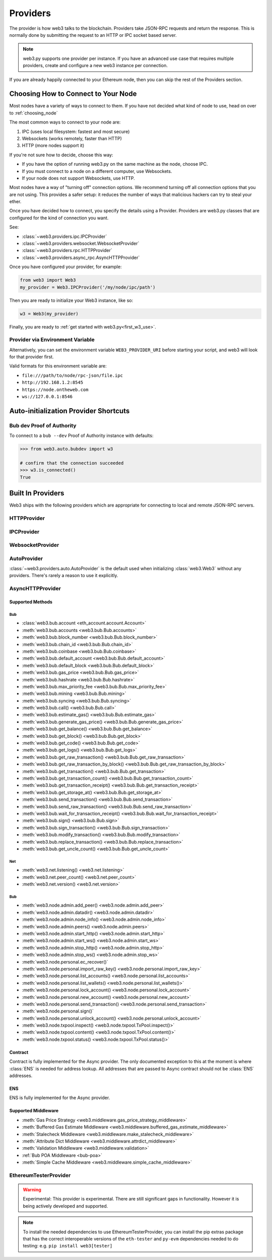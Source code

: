 .. _providers:

Providers
=========

The provider is how web3 talks to the blockchain.  Providers take JSON-RPC
requests and return the response.  This is normally done by submitting the
request to an HTTP or IPC socket based server.

.. note::

   web3.py supports one provider per instance. If you have an advanced use case
   that requires multiple providers, create and configure a new web3 instance
   per connection.

If you are already happily connected to your Ethereum node, then you
can skip the rest of the Providers section.

.. _choosing_provider:

Choosing How to Connect to Your Node
------------------------------------

Most nodes have a variety of ways to connect to them. If you have not
decided what kind of node to use, head on over to :ref:`choosing_node`

The most common ways to connect to your node are:

1. IPC (uses local filesystem: fastest and most secure)
2. Websockets (works remotely, faster than HTTP)
3. HTTP (more nodes support it)

If you're not sure how to decide, choose this way:

- If you have the option of running web3.py on the same machine as the node, choose IPC.
- If you must connect to a node on a different computer, use Websockets.
- If your node does not support Websockets, use HTTP.

Most nodes have a way of "turning off" connection options.
We recommend turning off all connection options that you are not using.
This provides a safer setup: it reduces the
number of ways that malicious hackers can try to steal your ether.

Once you have decided how to connect, you specify the details using a Provider.
Providers are web3.py classes that are configured for the kind of connection you want.

See:

- :class:`~web3.providers.ipc.IPCProvider`
- :class:`~web3.providers.websocket.WebsocketProvider`
- :class:`~web3.providers.rpc.HTTPProvider`
- :class:`~web3.providers.async_rpc.AsyncHTTPProvider`

Once you have configured your provider, for example:

.. code-block:: python

    from web3 import Web3
    my_provider = Web3.IPCProvider('/my/node/ipc/path')

Then you are ready to initialize your Web3 instance, like so:

.. code-block:: python

    w3 = Web3(my_provider)

Finally, you are ready to :ref:`get started with web3.py<first_w3_use>`.

Provider via Environment Variable
~~~~~~~~~~~~~~~~~~~~~~~~~~~~~~~~~

Alternatively, you can set the environment variable ``WEB3_PROVIDER_URI``
before starting your script, and web3 will look for that provider first.

Valid formats for this environment variable are:

- ``file:///path/to/node/rpc-json/file.ipc``
- ``http://192.168.1.2:8545``
- ``https://node.ontheweb.com``
- ``ws://127.0.0.1:8546``


Auto-initialization Provider Shortcuts
--------------------------------------

Bub dev Proof of Authority
~~~~~~~~~~~~~~~~~~~~~~~~~~~

To connect to a ``bub --dev`` Proof of Authority instance with defaults:

.. code-block:: python

    >>> from web3.auto.bubdev import w3

    # confirm that the connection succeeded
    >>> w3.is_connected()
    True

Built In Providers
------------------

Web3 ships with the following providers which are appropriate for connecting to
local and remote JSON-RPC servers.


HTTPProvider
~~~~~~~~~~~~

.. py:class:: web3.providers.rpc.HTTPProvider(endpoint_uri[, request_kwargs, session])

    This provider handles interactions with an HTTP or HTTPS based JSON-RPC server.

    * ``endpoint_uri`` should be the full URI to the RPC endpoint such as
      ``'https://localhost:8545'``.  For RPC servers behind HTTP connections
      running on port 80 and HTTPS connections running on port 443 the port can
      be omitted from the URI.
    * ``request_kwargs`` should be a dictionary of keyword arguments which
      will be passed onto each http/https POST request made to your node.
    * ``session`` allows you to pass a ``requests.Session`` object initialized
      as desired.

    .. code-block:: python

        >>> from web3 import Web3
        >>> w3 = Web3(Web3.HTTPProvider("http://127.0.0.1:8545"))

    Note that you should create only one HTTPProvider with the same provider URL
    per python process, as the HTTPProvider recycles underlying TCP/IP
    network connections, for better performance. Multiple HTTPProviders with different
    URLs will work as expected.

    Under the hood, the ``HTTPProvider`` uses the python requests library for
    making requests.  If you would like to modify how requests are made, you can
    use the ``request_kwargs`` to do so.  A common use case for this is increasing
    the timeout for each request.


    .. code-block:: python

        >>> from web3 import Web3
        >>> w3 = Web3(Web3.HTTPProvider("http://127.0.0.1:8545", request_kwargs={'timeout': 60}))


    To tune the connection pool size, you can pass your own ``requests.Session``.

    .. code-block:: python

        >>> from web3 import Web3
        >>> adapter = requests.adapters.HTTPAdapter(pool_connections=20, pool_maxsize=20)
        >>> session = requests.Session()
        >>> session.mount('http://', adapter)
        >>> session.mount('https://', adapter)
        >>> w3 = Web3(Web3.HTTPProvider("http://127.0.0.1:8545", session=session))


IPCProvider
~~~~~~~~~~~

.. py:class:: web3.providers.ipc.IPCProvider(ipc_path=None, testnet=False, timeout=10)

    This provider handles interaction with an IPC Socket based JSON-RPC
    server.

    *  ``ipc_path`` is the filesystem path to the IPC socket:

    .. code-block:: python

        >>> from web3 import Web3
        >>> w3 = Web3(Web3.IPCProvider("~/Library/Ethereum/bub.ipc"))

    If no ``ipc_path`` is specified, it will use the first IPC file
    it can find from this list:

    - On Linux and FreeBSD:

      - ``~/.ethereum/bub.ipc``
      - ``~/.local/share/io.parity.ethereum/jsonrpc.ipc``
      - ``~/.local/share/trinity/mainnet/ipcs-eth1/jsonrpc.ipc``
    - On Mac OS:

      - ``~/Library/Ethereum/bub.ipc``
      - ``~/Library/Application Support/io.parity.ethereum/jsonrpc.ipc``
      - ``~/.local/share/trinity/mainnet/ipcs-eth1/jsonrpc.ipc``
    - On Windows:

      - ``\\\.\pipe\bub.ipc``
      - ``\\\.\pipe\jsonrpc.ipc``


WebsocketProvider
~~~~~~~~~~~~~~~~~

.. py:class:: web3.providers.websocket.WebsocketProvider(endpoint_uri[, websocket_timeout, websocket_kwargs])

    This provider handles interactions with an WS or WSS based JSON-RPC server.

    * ``endpoint_uri`` should be the full URI to the RPC endpoint such as
      ``'ws://localhost:8546'``.
    * ``websocket_timeout`` is the timeout in seconds, used when receiving or
      sending data over the connection. Defaults to 10.
    * ``websocket_kwargs`` this should be a dictionary of keyword arguments which
      will be passed onto the ws/wss websocket connection.

    .. code-block:: python

        >>> from web3 import Web3
        >>> w3 = Web3(Web3.WebsocketProvider("ws://127.0.0.1:8546"))

    Under the hood, the ``WebsocketProvider`` uses the python websockets library for
    making requests.  If you would like to modify how requests are made, you can
    use the ``websocket_kwargs`` to do so.  See the `websockets documentation`_ for
    available arguments.

    .. _`websockets documentation`: https://websockets.readthedocs.io/en/stable/reference/client.html#websockets.client.WebSocketClientProtocol

    Unlike HTTP connections, the timeout for WS connections is controlled by a
    separate ``websocket_timeout`` argument, as shown below.


    .. code-block:: python

        >>> from web3 import Web3
        >>> w3 = Web3(Web3.WebsocketProvider("ws://127.0.0.1:8546", websocket_timeout=60))

AutoProvider
~~~~~~~~~~~~

:class:`~web3.providers.auto.AutoProvider` is the default used when initializing
:class:`web3.Web3` without any providers. There's rarely a reason to use it
explicitly.


AsyncHTTPProvider
~~~~~~~~~~~~~~~~~

.. py:class:: web3.providers.async_rpc.AsyncHTTPProvider(endpoint_uri[, request_kwargs])

    This provider handles interactions with an HTTP or HTTPS based JSON-RPC server asynchronously.

    * ``endpoint_uri`` should be the full URI to the RPC endpoint such as
      ``'https://localhost:8545'``.  For RPC servers behind HTTP connections
      running on port 80 and HTTPS connections running on port 443 the port can
      be omitted from the URI.
    * ``request_kwargs`` should be a dictionary of keyword arguments which
      will be passed onto each http/https POST request made to your node.
    * the ``cache_async_session()`` method allows you to use your own ``aiohttp.ClientSession`` object. This is an async method and not part of the constructor

    .. code-block:: python

        >>> from aiohttp import ClientSession
        >>> from web3 import AsyncWeb3, AsyncHTTPProvider

        >>> w3 = AsyncWeb3(AsyncHTTPProvider(endpoint_uri))

        >>> # If you want to pass in your own session:
        >>> custom_session = ClientSession()
        >>> await w3.provider.cache_async_session(custom_session) # This method is an async method so it needs to be handled accordingly

    Under the hood, the ``AsyncHTTPProvider`` uses the python
    `aiohttp <https://docs.aiohttp.org/en/stable/>`_ library for making requests.

Supported Methods
^^^^^^^^^^^^^^^^^

Bub
***
- :class:`web3.bub.account <eth_account.account.Account>`
- :meth:`web3.bub.accounts <web3.bub.Bub.accounts>`
- :meth:`web3.bub.block_number <web3.bub.Bub.block_number>`
- :meth:`web3.bub.chain_id <web3.bub.Bub.chain_id>`
- :meth:`web3.bub.coinbase <web3.bub.Bub.coinbase>`
- :meth:`web3.bub.default_account <web3.bub.Bub.default_account>`
- :meth:`web3.bub.default_block <web3.bub.Bub.default_block>`
- :meth:`web3.bub.gas_price <web3.bub.Bub.gas_price>`
- :meth:`web3.bub.hashrate <web3.bub.Bub.hashrate>`
- :meth:`web3.bub.max_priority_fee <web3.bub.Bub.max_priority_fee>`
- :meth:`web3.bub.mining <web3.bub.Bub.mining>`
- :meth:`web3.bub.syncing <web3.bub.Bub.syncing>`
- :meth:`web3.bub.call() <web3.bub.Bub.call>`
- :meth:`web3.bub.estimate_gas() <web3.bub.Bub.estimate_gas>`
- :meth:`web3.bub.generate_gas_price() <web3.bub.Bub.generate_gas_price>`
- :meth:`web3.bub.get_balance() <web3.bub.Bub.get_balance>`
- :meth:`web3.bub.get_block() <web3.bub.Bub.get_block>`
- :meth:`web3.bub.get_code() <web3.bub.Bub.get_code>`
- :meth:`web3.bub.get_logs() <web3.bub.Bub.get_logs>`
- :meth:`web3.bub.get_raw_transaction() <web3.bub.Bub.get_raw_transaction>`
- :meth:`web3.bub.get_raw_transaction_by_block() <web3.bub.Bub.get_raw_transaction_by_block>`
- :meth:`web3.bub.get_transaction() <web3.bub.Bub.get_transaction>`
- :meth:`web3.bub.get_transaction_count() <web3.bub.Bub.get_transaction_count>`
- :meth:`web3.bub.get_transaction_receipt() <web3.bub.Bub.get_transaction_receipt>`
- :meth:`web3.bub.get_storage_at() <web3.bub.Bub.get_storage_at>`
- :meth:`web3.bub.send_transaction() <web3.bub.Bub.send_transaction>`
- :meth:`web3.bub.send_raw_transaction() <web3.bub.Bub.send_raw_transaction>`
- :meth:`web3.bub.wait_for_transaction_receipt() <web3.bub.Bub.wait_for_transaction_receipt>`
- :meth:`web3.bub.sign() <web3.bub.Bub.sign>`
- :meth:`web3.bub.sign_transaction() <web3.bub.Bub.sign_transaction>`
- :meth:`web3.bub.modify_transaction() <web3.bub.Bub.modify_transaction>`
- :meth:`web3.bub.replace_transaction() <web3.bub.Bub.replace_transaction>`
- :meth:`web3.bub.get_uncle_count() <web3.bub.Bub.get_uncle_count>`

Net
***
- :meth:`web3.net.listening() <web3.net.listening>`
- :meth:`web3.net.peer_count() <web3.net.peer_count>`
- :meth:`web3.net.version() <web3.net.version>`

Bub
****
- :meth:`web3.node.admin.add_peer() <web3.node.admin.add_peer>`
- :meth:`web3.node.admin.datadir() <web3.node.admin.datadir>`
- :meth:`web3.node.admin.node_info() <web3.node.admin.node_info>`
- :meth:`web3.node.admin.peers() <web3.node.admin.peers>`
- :meth:`web3.node.admin.start_http() <web3.node.admin.start_http>`
- :meth:`web3.node.admin.start_ws() <web3.node.admin.start_ws>`
- :meth:`web3.node.admin.stop_http() <web3.node.admin.stop_http>`
- :meth:`web3.node.admin.stop_ws() <web3.node.admin.stop_ws>`
- :meth:`web3.node.personal.ec_recover()`
- :meth:`web3.node.personal.import_raw_key() <web3.node.personal.import_raw_key>`
- :meth:`web3.node.personal.list_accounts() <web3.node.personal.list_accounts>`
- :meth:`web3.node.personal.list_wallets() <web3.node.personal.list_wallets()>`
- :meth:`web3.node.personal.lock_account() <web3.node.personal.lock_account>`
- :meth:`web3.node.personal.new_account() <web3.node.personal.new_account>`
- :meth:`web3.node.personal.send_transaction() <web3.node.personal.send_transaction>`
- :meth:`web3.node.personal.sign()`
- :meth:`web3.node.personal.unlock_account() <web3.node.personal.unlock_account>`
- :meth:`web3.node.txpool.inspect() <web3.node.txpool.TxPool.inspect()>`
- :meth:`web3.node.txpool.content() <web3.node.txpool.TxPool.content()>`
- :meth:`web3.node.txpool.status() <web3.node.txpool.TxPool.status()>`

Contract
^^^^^^^^
Contract is fully implemented for the Async provider. The only documented exception to this at
the moment is where :class:`ENS` is needed for address lookup. All addresses that are passed to Async
contract should not be :class:`ENS` addresses.

ENS
^^^^^^^^
ENS is fully implemented for the Async provider.

Supported Middleware
^^^^^^^^^^^^^^^^^^^^
- :meth:`Gas Price Strategy <web3.middleware.gas_price_strategy_middleware>`
- :meth:`Buffered Gas Estimate Middleware <web3.middleware.buffered_gas_estimate_middleware>`
- :meth:`Stalecheck Middleware <web3.middleware.make_stalecheck_middleware>`
- :meth:`Attribute Dict Middleware <web3.middleware.attrdict_middleware>`
- :meth:`Validation Middleware <web3.middleware.validation>`
- :ref:`Bub POA Middleware <bub-poa>`
- :meth:`Simple Cache Middleware <web3.middleware.simple_cache_middleware>`


.. py:currentmodule:: web3.providers.eth_tester

EthereumTesterProvider
~~~~~~~~~~~~~~~~~~~~~~

.. warning:: Experimental:  This provider is experimental. There are still significant gaps in
    functionality. However it is being actively developed and supported.

.. py:class:: EthereumTesterProvider(eth_tester=None)

    This provider integrates with the ``eth-tester`` library.  The ``eth_tester`` constructor
    argument should be an instance of the :class:`~eth_tester.EthereumTester` or a subclass of
    :class:`~eth_tester.backends.base.BaseChainBackend` class provided by the ``eth-tester`` library.
    If you would like a custom eth-tester instance to test with, see the
    ``eth-tester`` library `documentation <https://github.com/ethereum/eth-tester>`_ for details.

    .. code-block:: python

        >>> from web3 import Web3, EthereumTesterProvider
        >>> w3 = Web3(EthereumTesterProvider())

.. NOTE:: To install the needed dependencies to use EthereumTesterProvider, you can install the
    pip extras package that has the correct interoperable versions of the ``eth-tester``
    and ``py-evm`` dependencies needed to do testing: e.g. ``pip install web3[tester]``
